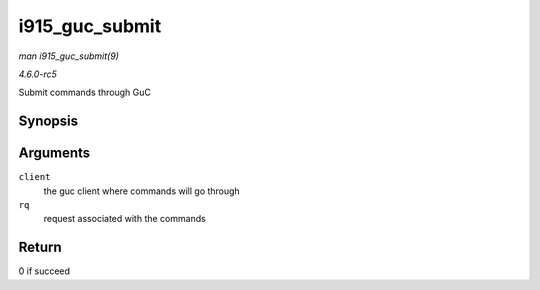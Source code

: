 .. -*- coding: utf-8; mode: rst -*-

.. _API-i915-guc-submit:

===============
i915_guc_submit
===============

*man i915_guc_submit(9)*

*4.6.0-rc5*

Submit commands through GuC


Synopsis
========

.. c:function:: int i915_guc_submit( struct i915_guc_client * client, struct drm_i915_gem_request * rq )

Arguments
=========

``client``
    the guc client where commands will go through

``rq``
    request associated with the commands


Return
======

0 if succeed


.. ------------------------------------------------------------------------------
.. This file was automatically converted from DocBook-XML with the dbxml
.. library (https://github.com/return42/sphkerneldoc). The origin XML comes
.. from the linux kernel, refer to:
..
.. * https://github.com/torvalds/linux/tree/master/Documentation/DocBook
.. ------------------------------------------------------------------------------

